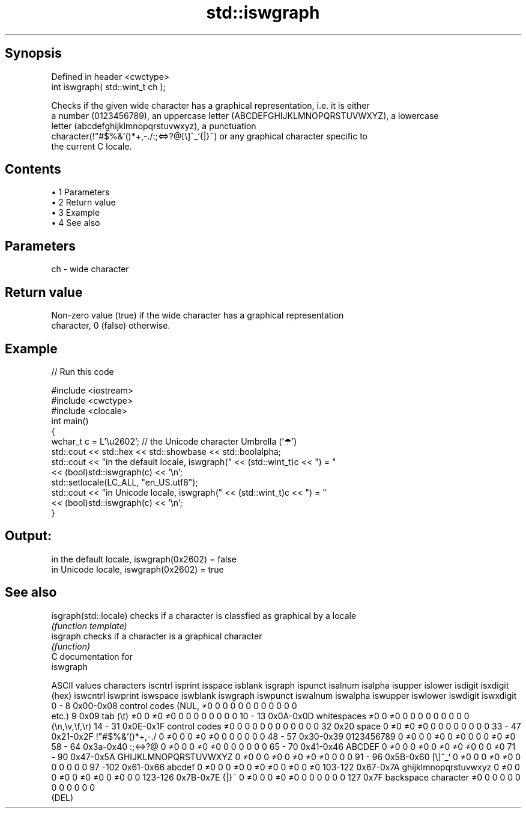 .TH std::iswgraph 3 "Apr 19 2014" "1.0.0" "C++ Standard Libary"
.SH Synopsis
   Defined in header <cwctype>
   int iswgraph( std::wint_t ch );

   Checks if the given wide character has a graphical representation, i.e. it is either
   a number (0123456789), an uppercase letter (ABCDEFGHIJKLMNOPQRSTUVWXYZ), a lowercase
   letter (abcdefghijklmnopqrstuvwxyz), a punctuation
   character(!"#$%&'()*+,-./:;<=>?@[\\]^_`{|}~) or any graphical character specific to
   the current C locale.

.SH Contents

     • 1 Parameters
     • 2 Return value
     • 3 Example
     • 4 See also

.SH Parameters

   ch - wide character

.SH Return value

   Non-zero value (true) if the wide character has a graphical representation
   character, 0 (false) otherwise.

.SH Example

   
// Run this code

 #include <iostream>
 #include <cwctype>
 #include <clocale>
  
 int main()
 {
     wchar_t c = L'\\u2602'; // the Unicode character Umbrella ('☂')
  
     std::cout << std::hex << std::showbase << std::boolalpha;
     std::cout << "in the default locale, iswgraph(" << (std::wint_t)c << ") = "
               << (bool)std::iswgraph(c) << '\\n';
     std::setlocale(LC_ALL, "en_US.utf8");
     std::cout << "in Unicode locale, iswgraph(" << (std::wint_t)c << ") = "
               << (bool)std::iswgraph(c) << '\\n';
 }

.SH Output:

 in the default locale, iswgraph(0x2602) = false
 in Unicode locale, iswgraph(0x2602) = true

.SH See also

   isgraph(std::locale) checks if a character is classfied as graphical by a locale
                        \fI(function template)\fP
   isgraph              checks if a character is a graphical character
                        \fI(function)\fP
   C documentation for
   iswgraph

  ASCII values         characters      iscntrl  isprint  isspace  isblank  isgraph  ispunct  isalnum  isalpha  isupper  islower  isdigit  isxdigit
      (hex)                            iswcntrl iswprint iswspace iswblank iswgraph iswpunct iswalnum iswalpha iswupper iswlower iswdigit iswxdigit
0 - 8   0x00-0x08 control codes (NUL,  ≠0       0        0        0        0        0        0        0        0        0        0        0
                  etc.)
9       0x09      tab (\\t)             ≠0       0        ≠0       ≠0       0        0        0        0        0        0        0        0
10 - 13 0x0A-0x0D whitespaces          ≠0       0        ≠0       0        0        0        0        0        0        0        0        0
                  (\\n,\\v,\\f,\\r)
14 - 31 0x0E-0x1F control codes        ≠0       0        0        0        0        0        0        0        0        0        0        0
32      0x20      space                0        ≠0       ≠0       ≠0       0        0        0        0        0        0        0        0
33 - 47 0x21-0x2F !"#$%&'()*+,-./      0        ≠0       0        0        ≠0       ≠0       0        0        0        0        0        0
48 - 57 0x30-0x39 0123456789           0        ≠0       0        0        ≠0       0        ≠0       0        0        0        ≠0       ≠0
58 - 64 0x3a-0x40 :;<=>?@              0        ≠0       0        0        ≠0       ≠0       0        0        0        0        0        0
65 - 70 0x41-0x46 ABCDEF               0        ≠0       0        0        ≠0       0        ≠0       ≠0       ≠0       0        0        ≠0
71 - 90 0x47-0x5A GHIJKLMNOPQRSTUVWXYZ 0        ≠0       0        0        ≠0       0        ≠0       ≠0       ≠0       0        0        0
91 - 96 0x5B-0x60 [\\]^_`               0        ≠0       0        0        ≠0       ≠0       0        0        0        0        0        0
97 -102 0x61-0x66 abcdef               0        ≠0       0        0        ≠0       0        ≠0       ≠0       0        ≠0       0        ≠0
103-122 0x67-0x7A ghijklmnopqrstuvwxyz 0        ≠0       0        0        ≠0       0        ≠0       ≠0       0        ≠0       0        0
123-126 0x7B-0x7E {|}~                 0        ≠0       0        0        ≠0       ≠0       0        0        0        0        0        0
127     0x7F      backspace character  ≠0       0        0        0        0        0        0        0        0        0        0        0
                  (DEL)
